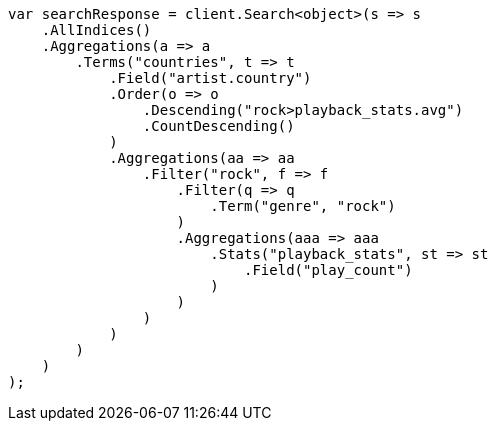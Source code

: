 // aggregations/bucket/terms-aggregation.asciidoc:470

////
IMPORTANT NOTE
==============
This file is generated from method Line470 in https://github.com/elastic/elasticsearch-net/tree/master/src/Examples/Examples/Aggregations/Bucket/TermsAggregationPage.cs#L304-L357.
If you wish to submit a PR to change this example, please change the source method above
and run dotnet run -- asciidoc in the ExamplesGenerator project directory.
////

[source, csharp]
----
var searchResponse = client.Search<object>(s => s
    .AllIndices()
    .Aggregations(a => a
        .Terms("countries", t => t
            .Field("artist.country")
            .Order(o => o
                .Descending("rock>playback_stats.avg")
                .CountDescending()
            )
            .Aggregations(aa => aa
                .Filter("rock", f => f
                    .Filter(q => q
                        .Term("genre", "rock")
                    )
                    .Aggregations(aaa => aaa
                        .Stats("playback_stats", st => st
                            .Field("play_count")
                        )
                    )
                )
            )
        )
    )
);
----
